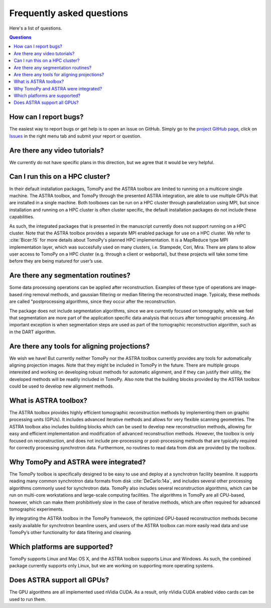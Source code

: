 ==========================
Frequently asked questions
==========================

Here's a list of questions.

.. contents:: Questions
   :local:
   

How can I report bugs?
======================

The easiest way to report bugs or get help is to open an issue on GitHub.
Simply go to the `project GitHub page <https://github.com/tomopy/tomopy>`_, 
click on `Issues <https://github.com/tomopy/tomopy/issues>`_  in the 
right menu tab and submit your report or question.


Are there any video tutorials?
==============================

We currently do not have specific plans in this direction, but we agree 
that it would be very helpful.


Can I run this on a HPC cluster?
================================

In their default installation packages, TomoPy and the ASTRA toolbox are 
limited to running on a multicore single machine. The ASTRA toolbox, and 
TomoPy through the presented ASTRA integration, are able to use multiple 
GPUs that are installed in a single machine. Both toolboxes can be run on 
a HPC cluster through parallelization using MPI, but since installation 
and running on a HPC cluster is often cluster­ specific, the default 
installation packages do not include these capabilities.   

As such, the integrated packages that is presented in the manuscript 
currently does not support running on a HPC cluster. Note that the ASTRA 
toolbox provides a separate MPI­ enabled package for use on a HPC cluster. 
We refer to :cite:`Bicer:15` for more details about TomoPy's planned HPC 
implementation. It is a MapReduce type MPI implementation layer, which 
was succesfully used on many clusters,  i.e. Stampede, Cori, Mira. 
There are plans to allow user access to TomoPy on a HPC cluster 
(e.g. through a client or web­portal), but these projects will 
take some time before they are being matured for user’s use.


Are there any segmentation routines?
====================================

Some data processing operations can be applied after reconstruction. 
Examples of these type of operations are image­ based ring­ removal methods, 
and gaussian­ filtering or median­ filtering the reconstructed image. Typicaly, 
these methods are called "post­processing algorithms, since they occur after 
the reconstruction.

The package does not include segmentation algorithms, since we are currently
focused on tomography, while we feel that segmentation are more part of the 
application­ specific data analysis that occurs after tomographic processing. 
An important exception is when segmentation steps are used as part of the
tomographic reconstruction algorithm, such as in the DART algorithm.


Are there any tools for aligning projections?
=============================================

We wish we have! But currently neither TomoPy nor the ASTRA toolbox 
currently provides any tools for automatically aligning projection
images. Note that they might be included in TomoPy in the future. 
There are multiple groups interested and working  on developing robust 
methods for automatic alignment, and if they can justify their utility,
the developed methods will be readily included in TomoPy. Also note 
that the building blocks provided by the ASTRA toolbox could be used 
to develop new alignment methods.


What is ASTRA toolbox?
======================

The ASTRA toolbox provides highly efficient tomographic reconstruction 
methods by implementing them on graphic processing units (GPUs). It 
includes advanced iterative methods and allows for very flexible scanning 
geometries. The ASTRA toolbox also includes building blocks which can be 
used to develop new reconstruction methods, allowing for easy and efficient 
implementation and modification of advanced reconstruction methods. 
However, the toolbox is only focused on reconstruction, and does not 
include pre-processing or post-processing methods that are typically 
required for correctly processing synchrotron data. Furthermore, no
routines to read data from disk are provided by the toolbox.


Why TomoPy and ASTRA were integrated?
=====================================

The TomoPy toolbox is specifically designed to be easy to use and deploy 
at a synchrotron facility beamline. It supports reading many common 
synchrotron data formats from disk :cite:`DeCarlo:14a`, and includes 
several other processing algorithms commonly used for synchrotron data. 
TomoPy also includes several reconstruction algorithms, which can be run 
on multi-core workstations and large-scale computing facilities. The 
algorithms in TomoPy are all CPU-based, however, which can make them 
prohibitively slow in the case of iterative methods, which are often 
required for advanced tomographic experiments.

By integrating the ASTRA toolbox in the TomoPy framework, the optimized 
GPU-based reconstruction methods become easily available for synchrotron 
beamline users, and users of the ASTRA toolbox can more easily read data 
and use TomoPy’s other functionality for data filtering and cleaning.


Which platforms are supported?
==============================

TomoPy supports Linux and Mac OS X, and the ASTRA toolbox supports Linux 
and Windows. As such, the combined package currently supports only Linux, 
but we are working on supporting more operating systems.


Does ASTRA support all GPUs? 
============================

The GPU algorithms are all implemented used nVidia CUDA. As a result, 
only nVidia CUDA­ enabled video cards can be used to run them.
